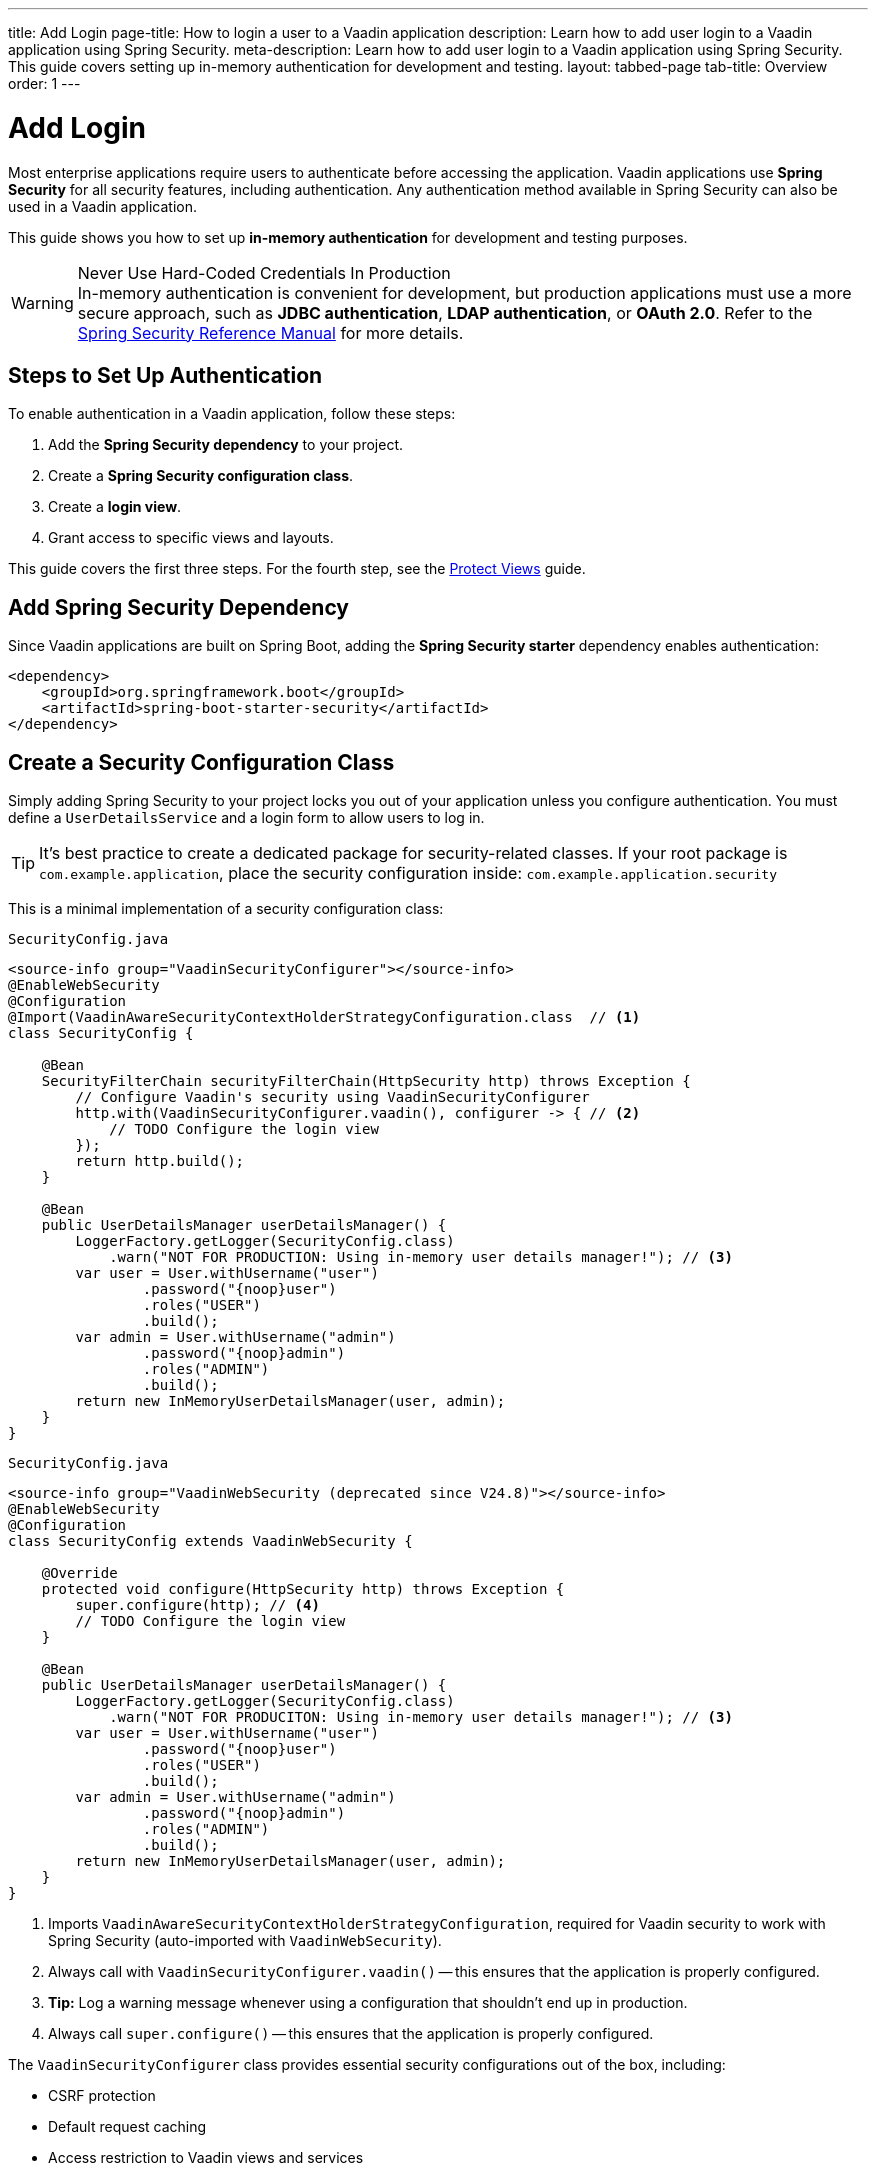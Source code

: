 ---
title: Add Login
page-title: How to login a user to a Vaadin application
description: Learn how to add user login to a Vaadin application using Spring Security.
meta-description: Learn how to add user login to a Vaadin application using Spring Security. This guide covers setting up in-memory authentication for development and testing.
layout: tabbed-page
tab-title: Overview
order: 1
---


= Add Login

Most enterprise applications require users to authenticate before accessing the application. Vaadin applications use *Spring Security* for all security features, including authentication. Any authentication method available in Spring Security can also be used in a Vaadin application.

This guide shows you how to set up *in-memory authentication* for development and testing purposes.

.Never Use Hard-Coded Credentials In Production
[WARNING]
In-memory authentication is convenient for development, but production applications must use a more secure approach, such as *JDBC authentication*, *LDAP authentication*, or *OAuth 2.0*. Refer to the https://docs.spring.io/spring-security/reference/servlet/authentication/index.html[Spring Security Reference Manual] for more details.

// TODO add links to our own guides that explain how to do this.


== Steps to Set Up Authentication

To enable authentication in a Vaadin application, follow these steps:

1. Add the *Spring Security dependency* to your project.
2. Create a *Spring Security configuration class*.
3. Create a *login view*.
4. Grant access to specific views and layouts.

This guide covers the first three steps. For the fourth step, see the <<../protect-views#,Protect Views>> guide.


== Add Spring Security Dependency

Since Vaadin applications are built on Spring Boot, adding the *Spring Security starter* dependency enables authentication:

[source,xml]
----
<dependency>
    <groupId>org.springframework.boot</groupId>
    <artifactId>spring-boot-starter-security</artifactId>
</dependency>
----


== Create a Security Configuration Class

Simply adding Spring Security to your project locks you out of your application unless you configure authentication. You must define a [interfacename]`UserDetailsService` and a login form to allow users to log in.

[TIP]
It's best practice to create a dedicated package for security-related classes. If your root package is [packagename]`com.example.application`, place the security configuration inside: `com.example.application.security`

This is a minimal implementation of a security configuration class:

[.example]
--

.`SecurityConfig.java`
[source,java]
----
<source-info group="VaadinSecurityConfigurer"></source-info>
@EnableWebSecurity
@Configuration
@Import(VaadinAwareSecurityContextHolderStrategyConfiguration.class  // <1>
class SecurityConfig {

    @Bean
    SecurityFilterChain securityFilterChain(HttpSecurity http) throws Exception {
        // Configure Vaadin's security using VaadinSecurityConfigurer
        http.with(VaadinSecurityConfigurer.vaadin(), configurer -> { // <2>
            // TODO Configure the login view
        });
        return http.build();
    }

    @Bean
    public UserDetailsManager userDetailsManager() {
        LoggerFactory.getLogger(SecurityConfig.class)
            .warn("NOT FOR PRODUCTION: Using in-memory user details manager!"); // <3>
        var user = User.withUsername("user")
                .password("{noop}user")
                .roles("USER")
                .build();
        var admin = User.withUsername("admin")
                .password("{noop}admin")
                .roles("ADMIN")
                .build();
        return new InMemoryUserDetailsManager(user, admin);
    }
}
----

.`SecurityConfig.java`
[source,java]
----
<source-info group="VaadinWebSecurity (deprecated since V24.8)"></source-info>
@EnableWebSecurity
@Configuration
class SecurityConfig extends VaadinWebSecurity {

    @Override
    protected void configure(HttpSecurity http) throws Exception {
        super.configure(http); // <4>
        // TODO Configure the login view
    }

    @Bean
    public UserDetailsManager userDetailsManager() {
        LoggerFactory.getLogger(SecurityConfig.class)
            .warn("NOT FOR PRODUCITON: Using in-memory user details manager!"); // <3>
        var user = User.withUsername("user")
                .password("{noop}user")
                .roles("USER")
                .build();
        var admin = User.withUsername("admin")
                .password("{noop}admin")
                .roles("ADMIN")
                .build();
        return new InMemoryUserDetailsManager(user, admin);
    }
}
----

--
<1> Imports `VaadinAwareSecurityContextHolderStrategyConfiguration`, required for Vaadin security to work with Spring Security (auto-imported with `VaadinWebSecurity`).
<2> Always call with `VaadinSecurityConfigurer.vaadin()` -- this ensures that the application is properly configured.
<3> *Tip:* Log a warning message whenever using a configuration that shouldn't end up in production.
<4> Always call `super.configure()` -- this ensures that the application is properly configured.

The [classname]`VaadinSecurityConfigurer` class provides essential security configurations out of the box, including:

* CSRF protection
* Default request caching
* Access restriction to Vaadin views and services

[NOTE]
To customize security rules—such as allowing anonymous access to static resources—in either [classname]`VaadinSecurityConfigurer` or [classname]`VaadinWebSecurity`, adjust the configuration where appropriate: use [method]`securityFilterChain` for `VaadinSecurityConfigurer`, or configure `VaadinWebSecurity` _before_ calling `super.configure()`. Both classes apply a *catch-all rule* requiring authentication for _all_ requests, but when using `VaadinSecurityConfigurer` this rule can be customized or disabled (passing `null`) via `VaadinSecurityConfigurer.anyRequest(...)`.


== Create a Login View

You can implement the login view using Flow or Hilla. Follow the guides below:

* <<flow#,Add a Flow Login View>>
* <<hilla#,Add a Hilla Login View>>

